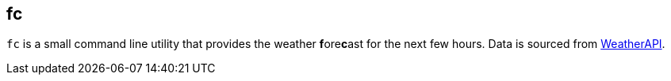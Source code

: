 == fc

`fc` is a small command line utility that provides the weather **f**ore**c**ast for the next few hours.
Data is sourced from https://weatherapi.com[WeatherAPI].